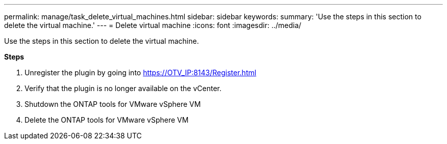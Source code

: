 ---
permalink: manage/task_delete_virtual_machines.html
sidebar: sidebar
keywords:
summary: 'Use the steps in this section to delete the virtual machine.'
---
= Delete virtual machine
:icons: font
:imagesdir: ../media/

[.lead]
Use the steps in this section to delete the virtual machine.


*Steps*

. Unregister the plugin by going into https://OTV_IP:8143/Register.html
. Verify that the plugin is no longer available on the vCenter.
. Shutdown the ONTAP tools for VMware vSphere VM
. Delete the ONTAP tools for VMware vSphere VM
